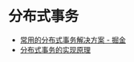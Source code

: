 * 分布式事务
  + [[https://juejin.im/post/5aa3c7736fb9a028bb189bca][常用的分布式事务解决方案 - 掘金]]
  + [[https://draveness.me/distributed-transaction-principle][分布式事务的实现原理]]

